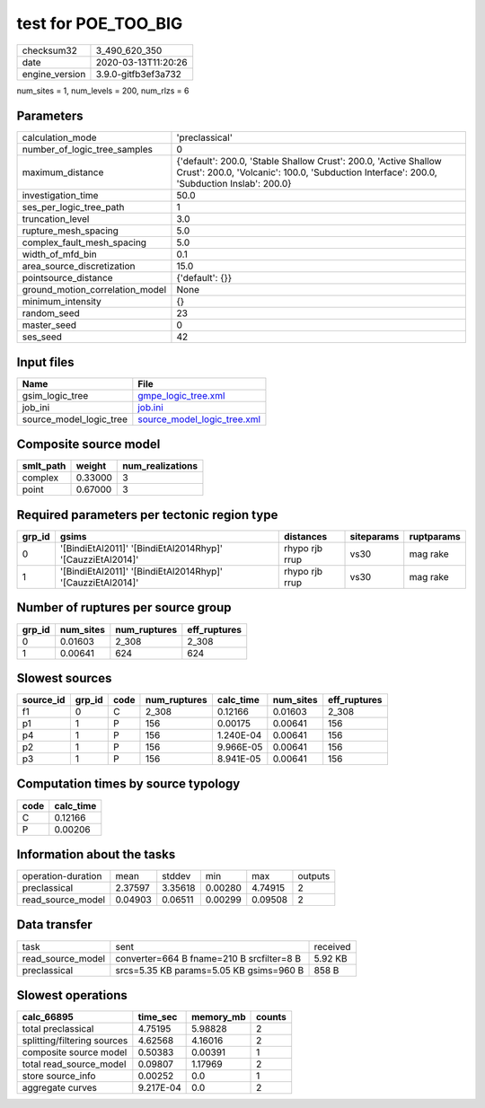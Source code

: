 test for POE_TOO_BIG
====================

============== ===================
checksum32     3_490_620_350      
date           2020-03-13T11:20:26
engine_version 3.9.0-gitfb3ef3a732
============== ===================

num_sites = 1, num_levels = 200, num_rlzs = 6

Parameters
----------
=============================== ==============================================================================================================================================================
calculation_mode                'preclassical'                                                                                                                                                
number_of_logic_tree_samples    0                                                                                                                                                             
maximum_distance                {'default': 200.0, 'Stable Shallow Crust': 200.0, 'Active Shallow Crust': 200.0, 'Volcanic': 100.0, 'Subduction Interface': 200.0, 'Subduction Inslab': 200.0}
investigation_time              50.0                                                                                                                                                          
ses_per_logic_tree_path         1                                                                                                                                                             
truncation_level                3.0                                                                                                                                                           
rupture_mesh_spacing            5.0                                                                                                                                                           
complex_fault_mesh_spacing      5.0                                                                                                                                                           
width_of_mfd_bin                0.1                                                                                                                                                           
area_source_discretization      15.0                                                                                                                                                          
pointsource_distance            {'default': {}}                                                                                                                                               
ground_motion_correlation_model None                                                                                                                                                          
minimum_intensity               {}                                                                                                                                                            
random_seed                     23                                                                                                                                                            
master_seed                     0                                                                                                                                                             
ses_seed                        42                                                                                                                                                            
=============================== ==============================================================================================================================================================

Input files
-----------
======================= ============================================================
Name                    File                                                        
======================= ============================================================
gsim_logic_tree         `gmpe_logic_tree.xml <gmpe_logic_tree.xml>`_                
job_ini                 `job.ini <job.ini>`_                                        
source_model_logic_tree `source_model_logic_tree.xml <source_model_logic_tree.xml>`_
======================= ============================================================

Composite source model
----------------------
========= ======= ================
smlt_path weight  num_realizations
========= ======= ================
complex   0.33000 3               
point     0.67000 3               
========= ======= ================

Required parameters per tectonic region type
--------------------------------------------
====== ========================================================== ============== ========== ==========
grp_id gsims                                                      distances      siteparams ruptparams
====== ========================================================== ============== ========== ==========
0      '[BindiEtAl2011]' '[BindiEtAl2014Rhyp]' '[CauzziEtAl2014]' rhypo rjb rrup vs30       mag rake  
1      '[BindiEtAl2011]' '[BindiEtAl2014Rhyp]' '[CauzziEtAl2014]' rhypo rjb rrup vs30       mag rake  
====== ========================================================== ============== ========== ==========

Number of ruptures per source group
-----------------------------------
====== ========= ============ ============
grp_id num_sites num_ruptures eff_ruptures
====== ========= ============ ============
0      0.01603   2_308        2_308       
1      0.00641   624          624         
====== ========= ============ ============

Slowest sources
---------------
========= ====== ==== ============ ========= ========= ============
source_id grp_id code num_ruptures calc_time num_sites eff_ruptures
========= ====== ==== ============ ========= ========= ============
f1        0      C    2_308        0.12166   0.01603   2_308       
p1        1      P    156          0.00175   0.00641   156         
p4        1      P    156          1.240E-04 0.00641   156         
p2        1      P    156          9.966E-05 0.00641   156         
p3        1      P    156          8.941E-05 0.00641   156         
========= ====== ==== ============ ========= ========= ============

Computation times by source typology
------------------------------------
==== =========
code calc_time
==== =========
C    0.12166  
P    0.00206  
==== =========

Information about the tasks
---------------------------
================== ======= ======= ======= ======= =======
operation-duration mean    stddev  min     max     outputs
preclassical       2.37597 3.35618 0.00280 4.74915 2      
read_source_model  0.04903 0.06511 0.00299 0.09508 2      
================== ======= ======= ======= ======= =======

Data transfer
-------------
================= ========================================= ========
task              sent                                      received
read_source_model converter=664 B fname=210 B srcfilter=8 B 5.92 KB 
preclassical      srcs=5.35 KB params=5.05 KB gsims=960 B   858 B   
================= ========================================= ========

Slowest operations
------------------
=========================== ========= ========= ======
calc_66895                  time_sec  memory_mb counts
=========================== ========= ========= ======
total preclassical          4.75195   5.98828   2     
splitting/filtering sources 4.62568   4.16016   2     
composite source model      0.50383   0.00391   1     
total read_source_model     0.09807   1.17969   2     
store source_info           0.00252   0.0       1     
aggregate curves            9.217E-04 0.0       2     
=========================== ========= ========= ======